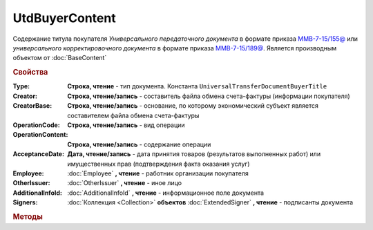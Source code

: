 UtdBuyerContent
================

Содержание титула покупателя *Универсального передаточного документа* в формате приказа `ММВ-7-15/155@ <https://normativ.kontur.ru/document?moduleId=1&documentId=271958>`_
или *универсального корректировочного документа* в формате приказа `ММВ-7-15/189@ <https://normativ.kontur.ru/document?moduleId=1&documentId=273231>`_.
Является производным объектом от :doc:`BaseContent`


.. deprecated:: 5.27.0
    Используйте :doc:`DynamicContent`


.. rubric:: Свойства

:Type:
    **Строка, чтение** - тип документа. Константа ``UniversalTransferDocumentBuyerTitle``

:Creator:
    **Строка, чтение/запись** - составитель файла обмена счета-фактуры (информации покупателя)

:CreatorBase:
    **Строка, чтение/запись** - основание, по которому экономический субъект является составителем файла обмена счета-фактуры

:OperationCode:
    **Строка, чтение/запись** - вид операции

:OperationContent:
    **Строка, чтение/запись** - содержание операции

:AcceptanceDate:
    **Дата, чтение/запись** - дата принятия товаров (результатов выполненных работ) или имущественных прав (подтверждения факта оказания услуг)

:Employee:
    :doc:`Employee` **, чтение** - работник организации покупателя

:OtherIssuer:
    :doc:`OtherIssuer` **, чтение** - иное лицо

:AdditionalInfoId:
    :doc:`AdditionalInfoId` **, чтение** - информационное поле документа

:Signers:
    :doc:`Коллекция <Collection>` **объектов** :doc:`ExtendedSigner` **, чтение** - подписанты документа


.. rubric:: Методы

.. tabs::

    .. tab:: Все актуальные

        * :meth:`AddSigner() <UtdBuyerContent.AddSigner>`


.. method:: UtdBuyerContent.AddSigner()

    Добавляет :doc:`новый элемент <ExtendedSigner>` в коллекцию *Signers* и возвращает его